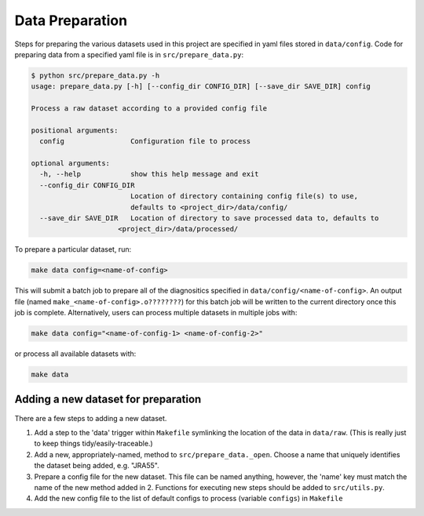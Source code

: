 Data Preparation
================

Steps for preparing the various datasets used in this project are specified in yaml files stored in ``data/config``. Code for preparing data from a specified yaml file is in ``src/prepare_data.py``:

.. code-block:: console

   $ python src/prepare_data.py -h
   usage: prepare_data.py [-h] [--config_dir CONFIG_DIR] [--save_dir SAVE_DIR] config

   Process a raw dataset according to a provided config file

   positional arguments:
     config                Configuration file to process

   optional arguments:
     -h, --help            show this help message and exit
     --config_dir CONFIG_DIR
                           Location of directory containing config file(s) to use,
                           defaults to <project_dir>/data/config/
     --save_dir SAVE_DIR   Location of directory to save processed data to, defaults to
                        <project_dir>/data/processed/

To prepare a particular dataset, run:

.. code-block:: console

   make data config=<name-of-config>

This will submit a batch job to prepare all of the diagnositics specified in ``data/config/<name-of-config>``. An output file (named ``make_<name-of-config>.o????????``) for this batch job will be written to the current directory once this job is complete. Alternatively, users can process multiple datasets in multiple jobs with:

.. code-block:: console

   make data config="<name-of-config-1> <name-of-config-2>"

or process all available datasets with:

.. code-block:: console

   make data

Adding a new dataset for preparation
------------------------------------
There are a few steps to adding a new dataset.

#. Add a step to the 'data' trigger within ``Makefile`` symlinking the location of the data in ``data/raw``. (This is really just to keep things tidy/easily-traceable.)
#. Add a new, appropriately-named, method to ``src/prepare_data._open``. Choose a name that uniquely identifies the dataset being added, e.g. "JRA55".
#. Prepare a config file for the new dataset. This file can be named anything, however, the 'name' key must match the name of the new method added in 2. Functions for executing new steps should be added to ``src/utils.py``.
#. Add the new config file to the list of default configs to process (variable ``configs``) in ``Makefile``
